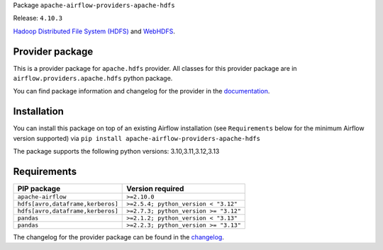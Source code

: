 
.. Licensed to the Apache Software Foundation (ASF) under one
   or more contributor license agreements.  See the NOTICE file
   distributed with this work for additional information
   regarding copyright ownership.  The ASF licenses this file
   to you under the Apache License, Version 2.0 (the
   "License"); you may not use this file except in compliance
   with the License.  You may obtain a copy of the License at

..   http://www.apache.org/licenses/LICENSE-2.0

.. Unless required by applicable law or agreed to in writing,
   software distributed under the License is distributed on an
   "AS IS" BASIS, WITHOUT WARRANTIES OR CONDITIONS OF ANY
   KIND, either express or implied.  See the License for the
   specific language governing permissions and limitations
   under the License.

.. NOTE! THIS FILE IS AUTOMATICALLY GENERATED AND WILL BE OVERWRITTEN!

.. IF YOU WANT TO MODIFY TEMPLATE FOR THIS FILE, YOU SHOULD MODIFY THE TEMPLATE
   ``PROVIDER_README_TEMPLATE.rst.jinja2`` IN the ``dev/breeze/src/airflow_breeze/templates`` DIRECTORY

Package ``apache-airflow-providers-apache-hdfs``

Release: ``4.10.3``


`Hadoop Distributed File System (HDFS) <https://hadoop.apache.org/docs/r1.2.1/hdfs_design.html>`__
and `WebHDFS <https://hadoop.apache.org/docs/current/hadoop-project-dist/hadoop-hdfs/WebHDFS.html>`__.


Provider package
----------------

This is a provider package for ``apache.hdfs`` provider. All classes for this provider package
are in ``airflow.providers.apache.hdfs`` python package.

You can find package information and changelog for the provider
in the `documentation <https://airflow.apache.org/docs/apache-airflow-providers-apache-hdfs/4.10.3/>`_.

Installation
------------

You can install this package on top of an existing Airflow installation (see ``Requirements`` below
for the minimum Airflow version supported) via
``pip install apache-airflow-providers-apache-hdfs``

The package supports the following python versions: 3.10,3.11,3.12,3.13

Requirements
------------

=================================  =====================================
PIP package                        Version required
=================================  =====================================
``apache-airflow``                 ``>=2.10.0``
``hdfs[avro,dataframe,kerberos]``  ``>=2.5.4; python_version < "3.12"``
``hdfs[avro,dataframe,kerberos]``  ``>=2.7.3; python_version >= "3.12"``
``pandas``                         ``>=2.1.2; python_version < "3.13"``
``pandas``                         ``>=2.2.3; python_version >= "3.13"``
=================================  =====================================

The changelog for the provider package can be found in the
`changelog <https://airflow.apache.org/docs/apache-airflow-providers-apache-hdfs/4.10.3/changelog.html>`_.

